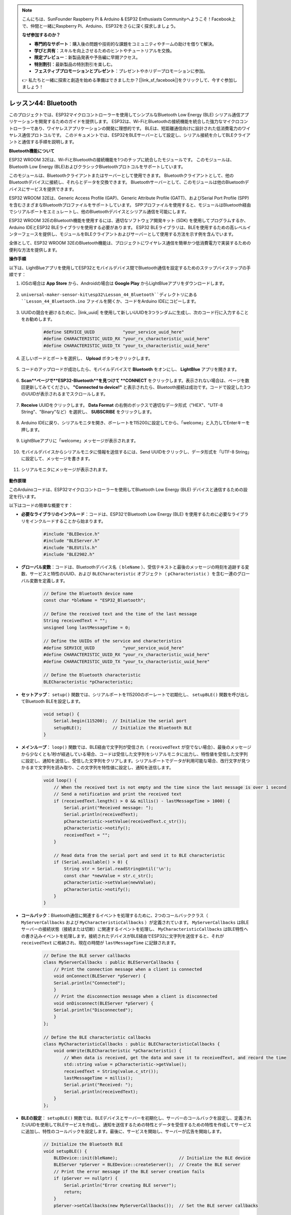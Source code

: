 .. note::

    こんにちは、SunFounder Raspberry Pi & Arduino & ESP32 Enthusiasts Communityへようこそ！Facebook上で、仲間と一緒にRaspberry Pi、Arduino、ESP32をさらに深く探求しましょう。

    **なぜ参加するのか？**

    - **専門的なサポート**：購入後の問題や技術的な課題をコミュニティやチームの助けを借りて解決。
    - **学びと共有**：スキルを向上させるためのヒントやチュートリアルを交換。
    - **限定プレビュー**：新製品発表や予告編に早期アクセス。
    - **特別割引**：最新製品の特別割引を楽しむ。
    - **フェスティブプロモーションとプレゼント**：プレゼントやホリデープロモーションに参加。

    👉 私たちと一緒に探索と創造を始める準備はできましたか？[|link_sf_facebook|]をクリックして、今すぐ参加しましょう！

.. _esp32_bluetooth:

レッスン44: Bluetooth
=================================

このプロジェクトでは、ESP32マイクロコントローラーを使用してシンプルなBluetooth Low Energy (BLE) シリアル通信アプリケーションを開発するためのガイドを提供します。
ESP32は、Wi-FiとBluetoothの接続機能を統合した強力なマイクロコントローラーであり、ワイヤレスアプリケーションの開発に理想的です。
BLEは、短距離通信向けに設計された低消費電力のワイヤレス通信プロトコルです。
このドキュメントでは、ESP32をBLEサーバーとして設定し、シリアル接続を介してBLEクライアントと通信する手順を説明します。




**Bluetooth機能について**

ESP32 WROOM 32Eは、Wi-FiとBluetoothの接続機能を1つのチップに統合したモジュールです。
このモジュールは、Bluetooth Low Energy (BLE)およびクラシックBluetoothプロトコルをサポートしています。

このモジュールは、Bluetoothクライアントまたはサーバーとして使用できます。
Bluetoothクライアントとして、他のBluetoothデバイスに接続し、それらとデータを交換できます。
Bluetoothサーバーとして、このモジュールは他のBluetoothデバイスにサービスを提供できます。

ESP32 WROOM 32Eは、Generic Access Profile (GAP)、Generic Attribute Profile (GATT)、およびSerial Port Profile (SPP)を含むさまざまなBluetoothプロファイルをサポートしています。
SPPプロファイルを使用すると、モジュールはBluetooth経由でシリアルポートをエミュレートし、他のBluetoothデバイスとシリアル通信を可能にします。

ESP32 WROOM 32EのBluetooth機能を使用するには、適切なソフトウェア開発キット (SDK) を使用してプログラムするか、Arduino IDEとESP32 BLEライブラリを使用する必要があります。
ESP32 BLEライブラリは、BLEを使用するための高レベルインターフェースを提供し、モジュールをBLEクライアントおよびサーバーとして使用する方法を示す例を含んでいます。

全体として、ESP32 WROOM 32EのBluetooth機能は、プロジェクトにワイヤレス通信を簡単かつ低消費電力で実装するための便利な方法を提供します。







**操作手順**

以下は、LightBlueアプリを使用してESP32とモバイルデバイス間でBluetooth通信を設定するためのステップバイステップの手順です：

#. iOSの場合は **App Store** から、Androidの場合は **Google Play** からLightBlueアプリをダウンロードします。

    .. image:: img/bluetooth_lightblue.png

#. ``universal-maker-sensor-kit\esp32\Lesson_44_Bluetooth``ディレクトリにある ``Lesson_44_Bluetooth.ino`` ファイルを開くか、コードをArduino IDEにコピーします。

    .. raw:: html
        
        <iframe src=https://create.arduino.cc/editor/sunfounder01/3f42363e-1484-4c11-8d27-3a4d60b88a31/preview?embed style="height:510px;width:100%;margin:10px 0" frameborder=0></iframe>

#. UUIDの競合を避けるために、|link_uuid| を使用して新しいUUIDを3つランダムに生成し、次のコード行に入力することをお勧めします。

    .. code-block:: arduino

        #define SERVICE_UUID           "your_service_uuid_here" 
        #define CHARACTERISTIC_UUID_RX "your_rx_characteristic_uuid_here"
        #define CHARACTERISTIC_UUID_TX "your_tx_characteristic_uuid_here"

    .. image:: img/uuid_generate.png

#. 正しいボードとポートを選択し、 **Upload** ボタンをクリックします。

    .. image:: img/bluetooth_upload.png

#. コードのアップロードが成功したら、モバイルデバイスで **Bluetooth** をオンにし、 **LightBlue** アプリを開きます。

    .. image:: img/bluetooth_open.png

#. **Scan**ページで**ESP32-Bluetooth**を見つけて **CONNECT** をクリックします。表示されない場合は、ページを数回更新してみてください。 **"Connected to device!"** と表示されたら、Bluetooth接続は成功です。コードで設定した3つのUUIDが表示されるまでスクロールします。

    .. image:: img/bluetooth_connect.png
        :width: 800

#. **Receive** UUIDをクリックします。 **Data Format** の右側のボックスで適切なデータ形式（"HEX"、"UTF-8 String"、"Binary"など）を選択し、 **SUBSCRIBE** をクリックします。

    .. image:: img/bluetooth_read.png
        :width: 300

#. Arduino IDEに戻り、シリアルモニタを開き、ボーレートを115200に設定してから、「welcome」と入力してEnterキーを押します。

    .. image:: img/bluetooth_serial.png

#. LightBlueアプリに「welcome」メッセージが表示されます。

    .. image:: img/bluetooth_welcome.png
        :width: 400

#. モバイルデバイスからシリアルモニタに情報を送信するには、Send UUIDをクリックし、データ形式を「UTF-8 String」に設定して、メッセージを書きます。

    .. image:: img/bluetooth_send.png

#. シリアルモニタにメッセージが表示されます。

    .. image:: img/bluetooth_receive.png

**動作原理**

このArduinoコードは、ESP32マイクロコントローラーを使用してBluetooth Low Energy (BLE) デバイスと通信するための設定を行います。

以下はコードの簡単な概要です：

* **必要なライブラリのインクルード**：コードは、ESP32でBluetooth Low Energy (BLE) を使用するために必要なライブラリをインクルードすることから始まります。

    .. code-block:: arduino

        #include "BLEDevice.h"
        #include "BLEServer.h"
        #include "BLEUtils.h"
        #include "BLE2902.h"

* **グローバル変数**：コードは、Bluetoothデバイス名（ ``bleName`` ）、受信テキストと最後のメッセージの時刻を追跡する変数、サービスと特性のUUID、および ``BLECharacteristic`` オブジェクト（ ``pCharacteristic`` ）を含む一連のグローバル変数を定義します。

    .. code-block:: arduino

        // Define the Bluetooth device name
        const char *bleName = "ESP32_Bluetooth";

        // Define the received text and the time of the last message
        String receivedText = "";
        unsigned long lastMessageTime = 0;

        // Define the UUIDs of the service and characteristics
        #define SERVICE_UUID           "your_service_uuid_here"
        #define CHARACTERISTIC_UUID_RX "your_rx_characteristic_uuid_here"
        #define CHARACTERISTIC_UUID_TX "your_tx_characteristic_uuid_here"

        // Define the Bluetooth characteristic
        BLECharacteristic *pCharacteristic;

* **セットアップ**： ``setup()`` 関数では、シリアルポートを115200のボーレートで初期化し、 ``setupBLE()`` 関数を呼び出してBluetooth BLEを設定します。

    .. code-block:: arduino
    
        void setup() {
            Serial.begin(115200);  // Initialize the serial port
            setupBLE();            // Initialize the Bluetooth BLE
        }
* **メインループ**： ``loop()`` 関数では、BLE経由で文字列が受信され（ ``receivedText`` が空でない場合）、最後のメッセージから少なくとも1秒が経過している場合、コードは受信した文字列をシリアルモニタに出力し、特性値を受信した文字列に設定し、通知を送信し、受信した文字列をクリアします。シリアルポートでデータが利用可能な場合、改行文字が見つかるまで文字列を読み取り、この文字列を特性値に設定し、通知を送信します。

    .. code-block:: arduino

        void loop() {
            // When the received text is not empty and the time since the last message is over 1 second
            // Send a notification and print the received text
            if (receivedText.length() > 0 && millis() - lastMessageTime > 1000) {
                Serial.print("Received message: ");
                Serial.println(receivedText);
                pCharacteristic->setValue(receivedText.c_str());
                pCharacteristic->notify();
                receivedText = "";
            }

            // Read data from the serial port and send it to BLE characteristic
            if (Serial.available() > 0) {
                String str = Serial.readStringUntil('\n');
                const char *newValue = str.c_str();
                pCharacteristic->setValue(newValue);
                pCharacteristic->notify();
            }
        }

* **コールバック**：Bluetooth通信に関連するイベントを処理するために、2つのコールバッククラス（ ``MyServerCallbacks`` および ``MyCharacteristicCallbacks`` ）が定義されています。 ``MyServerCallbacks`` はBLEサーバーの接続状態（接続または切断）に関連するイベントを処理し、 ``MyCharacteristicCallbacks`` はBLE特性への書き込みイベントを処理します。接続されたデバイスがBLE経由でESP32に文字列を送信すると、それが ``receivedText`` に格納され、現在の時間が ``lastMessageTime`` に記録されます。

    .. code-block:: arduino

        // Define the BLE server callbacks
        class MyServerCallbacks : public BLEServerCallbacks {
            // Print the connection message when a client is connected
            void onConnect(BLEServer *pServer) {
            Serial.println("Connected");
            }
            // Print the disconnection message when a client is disconnected
            void onDisconnect(BLEServer *pServer) {
            Serial.println("Disconnected");
            }
        };

        // Define the BLE characteristic callbacks
        class MyCharacteristicCallbacks : public BLECharacteristicCallbacks {
            void onWrite(BLECharacteristic *pCharacteristic) {
                // When data is received, get the data and save it to receivedText, and record the time
                std::string value = pCharacteristic->getValue();
                receivedText = String(value.c_str());
                lastMessageTime = millis();
                Serial.print("Received: ");
                Serial.println(receivedText);
            }
        };

* **BLEの設定**： ``setupBLE()`` 関数では、BLEデバイスとサーバーを初期化し、サーバーのコールバックを設定し、定義されたUUIDを使用してBLEサービスを作成し、通知を送信するための特性とデータを受信するための特性を作成してサービスに追加し、特性のコールバックを設定します。最後に、サービスを開始し、サーバーが広告を開始します。

    .. code-block:: arduino

        // Initialize the Bluetooth BLE
        void setupBLE() {
            BLEDevice::init(bleName);                        // Initialize the BLE device
            BLEServer *pServer = BLEDevice::createServer();  // Create the BLE server
            // Print the error message if the BLE server creation fails
            if (pServer == nullptr) {
                Serial.println("Error creating BLE server");
                return;
            }
            pServer->setCallbacks(new MyServerCallbacks());  // Set the BLE server callbacks

            // Create the BLE service
            BLEService *pService = pServer->createService(SERVICE_UUID);
            // Print the error message if the BLE service creation fails
            if (pService == nullptr) {
                Serial.println("Error creating BLE service");
                return;
            }
            // Create the BLE characteristic for sending notifications
            pCharacteristic = pService->createCharacteristic(CHARACTERISTIC_UUID_TX, BLECharacteristic::PROPERTY_NOTIFY);
            pCharacteristic->addDecodeor(new BLE2902());  // Add the decodeor
            // Create the BLE characteristic for receiving data
            BLECharacteristic *pCharacteristicRX = pService->createCharacteristic(CHARACTERISTIC_UUID_RX, BLECharacteristic::PROPERTY_WRITE);
           pCharacteristicRX->setCallbacks(new MyCharacteristicCallbacks());  // Set the BLE characteristic callbacks
            pService->start();                                                 // Start the BLE service
            pServer->getAdvertising()->start();                                // Start advertising
            Serial.println("Waiting for a client connection...");              // Wait for a client connection
        }

このコードは双方向通信を可能にします - BLE経由でデータの送受信が可能です。
ただし、LEDのオン/オフなどの特定のハードウェアと対話するためには、受信した文字列を処理して対応する追加のコードを追加する必要があります。
